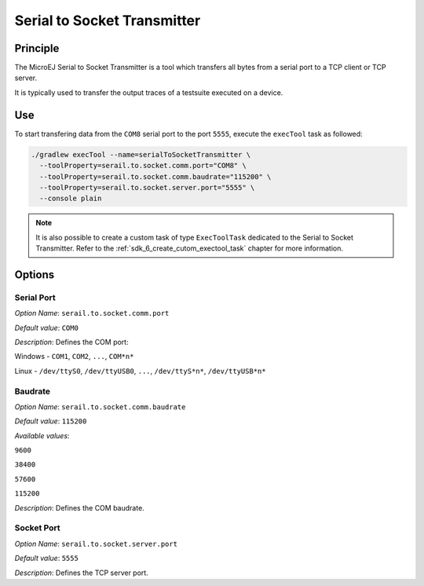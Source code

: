 .. _sdk6_tool_serial_to_socket:

============================
Serial to Socket Transmitter
============================


Principle
=========

The MicroEJ Serial to Socket Transmitter is a tool which
transfers all bytes from a serial port to a TCP client or TCP server.

It is typically used to transfer the output traces of a testsuite executed on a device.

Use
===

To start transfering data from the ``COM8`` serial port to the port ``5555``, 
execute the ``execTool`` task as followed:

.. code:: console

    ./gradlew execTool --name=serialToSocketTransmitter \
      --toolProperty=serail.to.socket.comm.port="COM8" \
      --toolProperty=serail.to.socket.comm.baudrate="115200" \
      --toolProperty=serail.to.socket.server.port="5555" \
      --console plain

.. note::

   It is also possible to create a custom task of type ``ExecToolTask`` dedicated to the Serial to Socket Transmitter. 
   Refer to the :ref:`sdk_6_create_cutom_exectool_task` chapter for more information.

Options
=======

Serial Port
^^^^^^^^^^^

*Option Name*: ``serail.to.socket.comm.port``

*Default value*: ``COM0``

*Description*: Defines the COM port:


Windows - ``COM1``, ``COM2``, ``...``, ``COM*n*``


Linux - ``/dev/ttyS0``, ``/dev/ttyUSB0``, ``...``, ``/dev/ttyS*n*``,
``/dev/ttyUSB*n*``



Baudrate
^^^^^^^^

*Option Name*: ``serail.to.socket.comm.baudrate``

*Default value*: ``115200``

*Available values*:


``9600``

``38400``

``57600``

``115200``


*Description*: Defines the COM baudrate.


Socket Port
^^^^^^^^^^^

*Option Name*: ``serail.to.socket.server.port``

*Default value*: ``5555``

*Description*: Defines the TCP server port.

..
   | Copyright 2008-2025, MicroEJ Corp. Content in this space is free 
   for read and redistribute. Except if otherwise stated, modification 
   is subject to MicroEJ Corp prior approval.
   | MicroEJ is a trademark of MicroEJ Corp. All other trademarks and 
   copyrights are the property of their respective owners.
